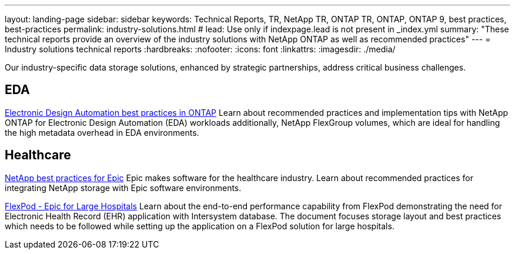 ---
layout: landing-page
sidebar: sidebar
keywords: Technical Reports, TR, NetApp TR, ONTAP TR, ONTAP, ONTAP 9, best practices, best-practices
permalink: industry-solutions.html
# lead: Use only if indexpage.lead is not present in _index.yml
summary: "These technical reports provide an overview of the industry solutions with NetApp ONTAP as well as recommended practices"
---
= Industry solutions technical reports
:hardbreaks:
:nofooter:
:icons: font
:linkattrs:
:imagesdir: ./media/

[.lead]
Our industry-specific data storage solutions, enhanced by strategic partnerships, address critical business challenges.

== EDA
// Sept 2021 - 9.9.1 - Justin Parisi
link:https://www.netapp.com/pdf.html?item=/media/19368-tr-4617.pdf[Electronic Design Automation best practices in ONTAP^]
Learn about recommended practices and implementation tips with NetApp ONTAP for Electronic Design Automation (EDA) workloads additionally, NetApp FlexGroup volumes, which are ideal for handling the high metadata overhead in EDA environments.

== Healthcare
// May 2022 - 9.11.1ish - Brian O'Mahoney
link:https://www.netapp.com/pdf.html?item=/media/17137-tr3928pdf.pdf[NetApp best practices for Epic^]
Epic makes software for the healthcare industry. Learn about recommended practices for integrating NetApp storage with Epic software environments.

// 
link:https://www.netapp.com/pdf.html?item=/media/86527-tr-4975.pdf[FlexPod - Epic for Large Hospitals^]
Learn about the end-to-end performance capability from FlexPod demonstrating the need for Electronic Health Record (EHR) application with Intersystem database. The document focuses storage layout and best practices which needs to be followed while setting up the application on a FlexPod solution for large hospitals.